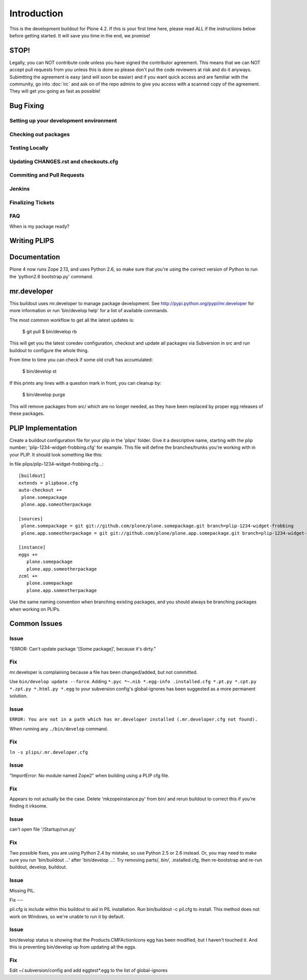 ============
Introduction
============
This is the development buildout for Plone 4.2. If this is your first time here, please read ALL if the instructions below before getting started. It will save you time in the end, we promise!

STOP!
=====
Legally, you can NOT contribute code unless you have signed the contributor agreement. This means that we can NOT accept pull requests from you unless this is done so please don't put the code reviewers at risk and do it anyways. Subimtting the agreement is easy (and will soon be easier) and if you want quick access and are familiar with the community, go into :doc:`irc` and ask on of the repo admins to give you access with a scanned copy of the agreement. They will get you going as fast as possible!


Bug Fixing
==========

Setting up your development environment
---------------------------------------

Checking out packages
---------------------

Testing Locally
---------------

Updating CHANGES.rst and checkouts.cfg
--------------------------------------

Commiting and Pull Requests
---------------------------

Jenkins
-------

Finalizing Tickets
------------------

FAQ
---
When is my package ready?

Writing PLIPS
=============

Documentation
=============


Plone 4 now runs Zope 2.13, and uses Python 2.6, so make sure that
you're using the correct version of Python to run the 'python2.6 bootstrap.py'
command.



mr.developer
============

This buildout uses mr.developer to manage package development. See
http://pypi.python.org/pypi/mr.developer for more information or run
'bin/develop help' for a list of available commands.

The most common workflow to get all the latest updates is:

  $ git pull
  $ bin/develop rb

This will get you the latest coredev configuration, checkout and update all
packages via Subversion in src and run buildout to configure the whole thing.

From time to time you can check if some old cruft has accumulated:

  $ bin/develop st

If this prints any lines with a question mark in front, you can cleanup by:

  $ bin/develop purge

This will remove packages from src/ which are no longer needed, as they have
been replaced by proper egg releases of these packages.

PLIP Implementation
===================

Create a buildout configuration file for your plip in the 'plips' folder.
Give it a descriptive name, starting with the plip number;
'plip-1234-widget-frobbing.cfg' for example. This file will define the
branches/trunks you're working with in your PLIP. It should look something
like this:

In file plips/plip-1234-widget-frobbing.cfg...::

 [buildout]
 extends = plipbase.cfg
 auto-checkout +=
  plone.somepackage
  plone.app.someotherpackage

 [sources]
  plone.somepackage = git git://github.com/plone/plone.somepackage.git branch=plip-1234-widget-frobbing
  plone.app.someotherpackage = git git://github.com/plone/plone.app.somepackage.git branch=plip-1234-widget-frobbing

 [instance]
 eggs +=
    plone.somepackage
    plone.app.someotherpackage
 zcml +=
    plone.somepackage
    plone.app.someotherpackage

Use the same naming convention when branching existing packages, and you
should always be branching packages when working on PLIPs.

Common Issues
=============

Issue
-----

"ERROR: Can't update package '[Some package]', because it's dirty."

Fix
---

mr.developer is complaining because a file has been changed/added, but not
committed.

Use ``bin/develop update --force``. Adding ``*.pyc *~.nib *.egg-info
.installed.cfg *.pt.py *.cpt.py *.zpt.py *.html.py *.egg`` to your subversion
config's global-ignores has been suggested as a more permanent solution.

Issue
-----

``ERROR: You are not in a path which has mr.developer installed (.mr.developer.cfg not found).``

When running any ``./bin/develop`` command.

Fix
---

``ln -s plips/.mr.developer.cfg``

Issue
------

"ImportError: No module named Zope2" when building using a PLIP cfg file.

Fix
----

Appears to not actually be the case. Delete 'mkzopeinstance.py' from bin/ and
rerun buildout to correct this if you're finding it irksome.

Issue
------

can't open file '/Startup/run.py'

Fix
----

Two possible fixes, you are using Python 2.4 by mistake, so use Python 2.5 or
2.6 instead. Or, you may need to make sure you run 'bin/buildout …' after
'bin/develop …'. Try removing parts/*, bin/*, .installed.cfg, then re-bootstrap
and re-run buildout, develop, buildout.

Issue
-----

Missing PIL.

Fix ---

pil.cfg is include within this buildout to aid in PIL installation. Run
bin/buildout -c pil.cfg to install. This method does not work on Windows, so
we're unable to run it by default.


Issue
-----

bin/develop status is showing that the Products.CMFActionIcons egg has been
modified, but I haven't touched it.  And this is preventing bin/develop up
from updating all the eggs.

Fix
---

Edit ~/.subversion/config and add eggtest*.egg to the list of global-ignores
